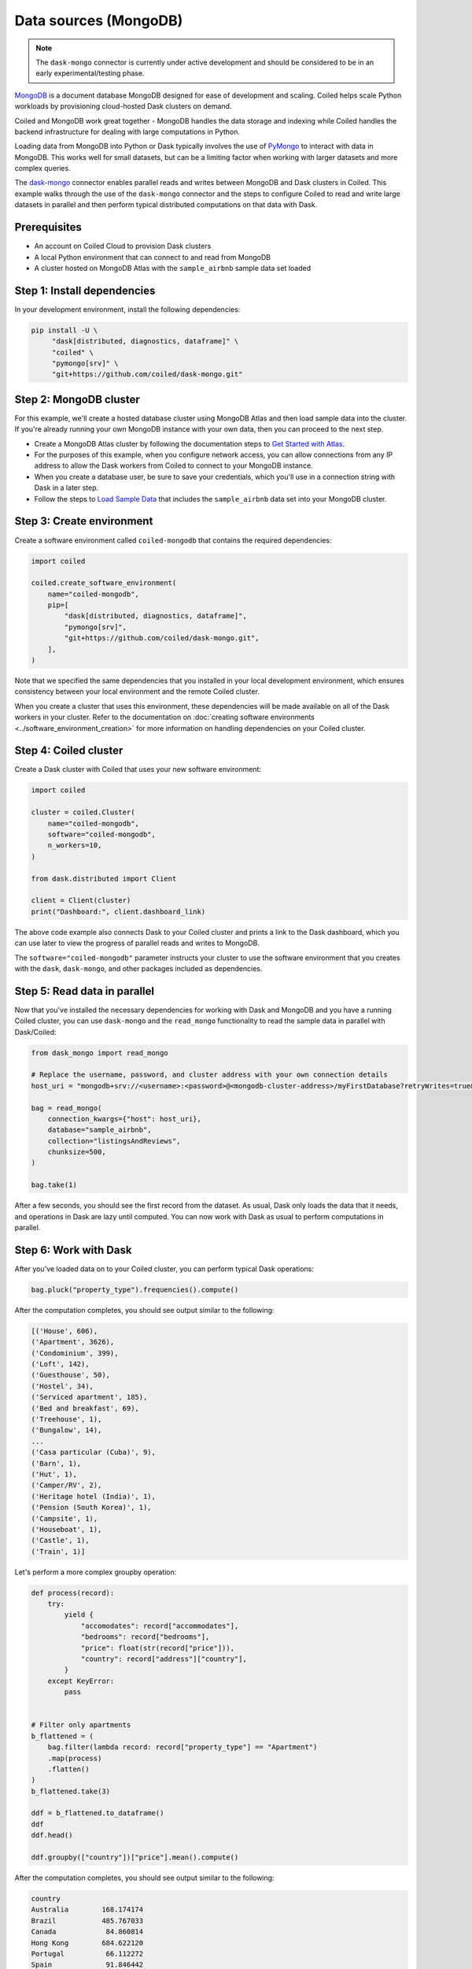 Data sources (MongoDB)
========================

.. note::

   The ``dask-mongo`` connector is currently under active development and should
   be considered to be in an early experimental/testing phase.

`MongoDB <https://www.mongodb.com/>`_ is a document database MongoDB designed
for ease of development and scaling. Coiled helps scale Python workloads by
provisioning cloud-hosted Dask clusters on demand.

Coiled and MongoDB work great together - MongoDB handles the data storage and
indexing while Coiled handles the backend infrastructure for dealing with large
computations in Python.

Loading data from MongoDB into Python or Dask typically involves the use of
`PyMongo <https://github.com/mongodb/mongo-python-driver>`_ to interact with
data in MongoDB. This works well for small datasets, but can be a limiting
factor when working with larger datasets and more complex queries.

The `dask-mongo <https://github.com/coiled/dask-mongo>`_ connector enables
parallel reads and writes between MongoDB and Dask clusters in Coiled. This
example walks through the use of the ``dask-mongo`` connector and the steps to
configure Coiled to read and write large datasets in parallel and then perform
typical distributed computations on that data with Dask.


Prerequisites
^^^^^^^^^^^^^

- An account on Coiled Cloud to provision Dask clusters
- A local Python environment that can connect to and read from MongoDB
- A cluster hosted on MongoDB Atlas with the ``sample_airbnb`` sample data set
  loaded


Step 1: Install dependencies
^^^^^^^^^^^^^^^^^^^^^^^^^^^^

In your development environment, install the following dependencies:

.. code-block:: text

   pip install -U \
        "dask[distributed, diagnostics, dataframe]" \
        "coiled" \
        "pymongo[srv]" \
        "git+https://github.com/coiled/dask-mongo.git"


Step 2: MongoDB cluster
^^^^^^^^^^^^^^^^^^^^^^^

For this example, we'll create a hosted database cluster using MongoDB Atlas and
then load sample data into the cluster. If you're already running your own
MongoDB instance with your own data, then you can proceed to the next step.

- Create a MongoDB Atlas cluster by following the documentation steps to
  `Get Started with Atlas <https://docs.atlas.mongodb.com/getting-started/>`_.
- For the purposes of this example, when you configure network access, you can
  allow connections from any IP address to allow the Dask workers from Coiled to
  connect to your MongoDB instance.
- When you create a database user, be sure to save your credentials, which
  you'll use in a connection string with Dask in a later step.
- Follow the steps to
  `Load Sample Data <https://docs.atlas.mongodb.com/sample-data/>`_ that
  includes the ``sample_airbnb`` data set into your MongoDB cluster.


Step 3: Create environment
^^^^^^^^^^^^^^^^^^^^^^^^^^

Create a software environment called ``coiled-mongodb`` that contains the
required dependencies:

.. code-block:: python

   import coiled

   coiled.create_software_environment(
       name="coiled-mongodb",
       pip=[
           "dask[distributed, diagnostics, dataframe]",
           "pymongo[srv]",
           "git+https://github.com/coiled/dask-mongo.git",
       ],
   )

Note that we specified the same dependencies that you installed in your local
development environment, which ensures consistency between your local
environment and the remote Coiled cluster.

When you create a cluster that uses this environment, these dependencies will be
made available on all of the Dask workers in your cluster. Refer to the
documentation on
:doc:`creating software environments <../software_environment_creation>` for
more information on handling dependencies on your Coiled cluster.


Step 4: Coiled cluster
^^^^^^^^^^^^^^^^^^^^^^

Create a Dask cluster with Coiled that uses your new software environment:

.. code-block:: python

   import coiled

   cluster = coiled.Cluster(
       name="coiled-mongodb",
       software="coiled-mongodb",
       n_workers=10,
   )

   from dask.distributed import Client

   client = Client(cluster)
   print("Dashboard:", client.dashboard_link)

The above code example also connects Dask to your Coiled cluster and prints a
link to the Dask dashboard, which you can use later to view the progress of
parallel reads and writes to MongoDB.

The ``software="coiled-mongodb"`` parameter instructs your cluster to use the
software environment that you creates with the ``dask``, ``dask-mongo``, and
other packages included as dependencies.


Step 5: Read data in parallel
^^^^^^^^^^^^^^^^^^^^^^^^^^^^^

Now that you've installed the necessary dependencies for working with Dask and
MongoDB and you have a running Coiled cluster, you can use ``dask-mongo`` and
the ``read_mongo`` functionality to read the sample data in parallel with
Dask/Coiled:

.. code-block:: python

   from dask_mongo import read_mongo

   # Replace the username, password, and cluster address with your own connection details
   host_uri = "mongodb+srv://<username>:<password>@<mongodb-cluster-address>/myFirstDatabase?retryWrites=true&w=majority"

   bag = read_mongo(
       connection_kwargs={"host": host_uri},
       database="sample_airbnb",
       collection="listingsAndReviews",
       chunksize=500,
   )

   bag.take(1)

After a few seconds, you should see the first record from the dataset. As usual, Dask only loads the
data that it needs, and operations in Dask are lazy until computed. You can now
work with Dask as usual to perform computations in parallel.


Step 6: Work with Dask
^^^^^^^^^^^^^^^^^^^^^^

After you've loaded data on to your Coiled cluster, you can perform typical Dask
operations:

.. code-block:: python

   bag.pluck("property_type").frequencies().compute()

After the computation completes, you should see output similar to the following:

.. code-block:: text

   [('House', 606),
   ('Apartment', 3626),
   ('Condominium', 399),
   ('Loft', 142),
   ('Guesthouse', 50),
   ('Hostel', 34),
   ('Serviced apartment', 185),
   ('Bed and breakfast', 69),
   ('Treehouse', 1),
   ('Bungalow', 14),
   ...
   ('Casa particular (Cuba)', 9),
   ('Barn', 1),
   ('Hut', 1),
   ('Camper/RV', 2),
   ('Heritage hotel (India)', 1),
   ('Pension (South Korea)', 1),
   ('Campsite', 1),
   ('Houseboat', 1),
   ('Castle', 1),
   ('Train', 1)]

Let's perform a more complex groupby operation:

.. code-block:: python

   def process(record):
       try:
           yield {
               "accomodates": record["accommodates"],
               "bedrooms": record["bedrooms"],
               "price": float(str(record["price"])),
               "country": record["address"]["country"],
           }
       except KeyError:
           pass


   # Filter only apartments
   b_flattened = (
       bag.filter(lambda record: record["property_type"] == "Apartment")
       .map(process)
       .flatten()
   )
   b_flattened.take(3)

   ddf = b_flattened.to_dataframe()
   ddf
   ddf.head()

   ddf.groupby(["country"])["price"].mean().compute()

After the computation completes, you should see output similar to the following:

.. code-block:: text

   country
   Australia        168.174174
   Brazil           485.767033
   Canada            84.860814
   Hong Kong        684.622120
   Portugal          66.112272
   Spain             91.846442
   Turkey           366.143552
   United States    137.884228
   China            448.300000
   Name: price, dtype: float64

You can monitor the progress of the parallel read operations while they run by
viewing the Dask dashboard.


Step 7: Write data in parallel
^^^^^^^^^^^^^^^^^^^^^^^^^^^^^^

You can write data back to MongoDB in parallel using the ``to_mongo``
functionality:

.. code-block:: python

   import dask.bag as db
   from dask_mongo import to_mongo

   new_bag = db.from_delayed(
       ddf.map_partitions(lambda x: x.to_dict(orient="records")).to_delayed()
   )

   new_bag.take(1)

   to_mongo(
       new_bag,
       database="new_database",
       collection="new_collection",
       connection_kwargs={"host": host_uri},
   )

You can run through the example again and explore other parts of the sample
dataset or scale up your Coiled cluster. This is also good point to try loading
other datasets that you have stored in MongoDB.


Complete example code
^^^^^^^^^^^^^^^^^^^^^

Click :download:`here <mongodb-example.py>` to download a script that contains
all of the Python code that was used in this example.
